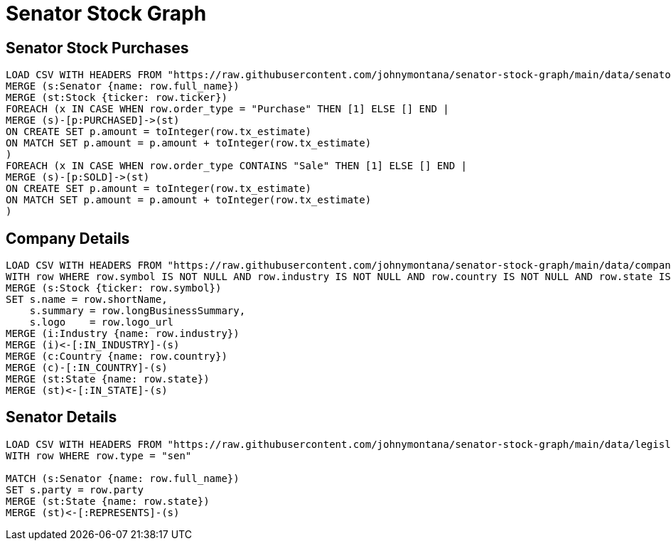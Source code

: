 = Senator Stock Graph


== Senator Stock Purchases


[source,cypher]
----
LOAD CSV WITH HEADERS FROM "https://raw.githubusercontent.com/johnymontana/senator-stock-graph/main/data/senators_tx.csv" AS row
MERGE (s:Senator {name: row.full_name})
MERGE (st:Stock {ticker: row.ticker})
FOREACH (x IN CASE WHEN row.order_type = "Purchase" THEN [1] ELSE [] END |
MERGE (s)-[p:PURCHASED]->(st)
ON CREATE SET p.amount = toInteger(row.tx_estimate)
ON MATCH SET p.amount = p.amount + toInteger(row.tx_estimate)
)
FOREACH (x IN CASE WHEN row.order_type CONTAINS "Sale" THEN [1] ELSE [] END |
MERGE (s)-[p:SOLD]->(st)
ON CREATE SET p.amount = toInteger(row.tx_estimate)
ON MATCH SET p.amount = p.amount + toInteger(row.tx_estimate)
)
----

== Company Details

[source,cypher]
----
LOAD CSV WITH HEADERS FROM "https://raw.githubusercontent.com/johnymontana/senator-stock-graph/main/data/companies.csv" AS row 
WITH row WHERE row.symbol IS NOT NULL AND row.industry IS NOT NULL AND row.country IS NOT NULL AND row.state IS NOT NULL
MERGE (s:Stock {ticker: row.symbol})
SET s.name = row.shortName,
    s.summary = row.longBusinessSummary,
    s.logo    = row.logo_url
MERGE (i:Industry {name: row.industry})
MERGE (i)<-[:IN_INDUSTRY]-(s)
MERGE (c:Country {name: row.country})
MERGE (c)-[:IN_COUNTRY]-(s)
MERGE (st:State {name: row.state})
MERGE (st)<-[:IN_STATE]-(s)
----

== Senator Details

[source,cypher]
----
LOAD CSV WITH HEADERS FROM "https://raw.githubusercontent.com/johnymontana/senator-stock-graph/main/data/legislators-current.csv" AS row 
WITH row WHERE row.type = "sen"

MATCH (s:Senator {name: row.full_name})
SET s.party = row.party 
MERGE (st:State {name: row.state})
MERGE (st)<-[:REPRESENTS]-(s)
----
